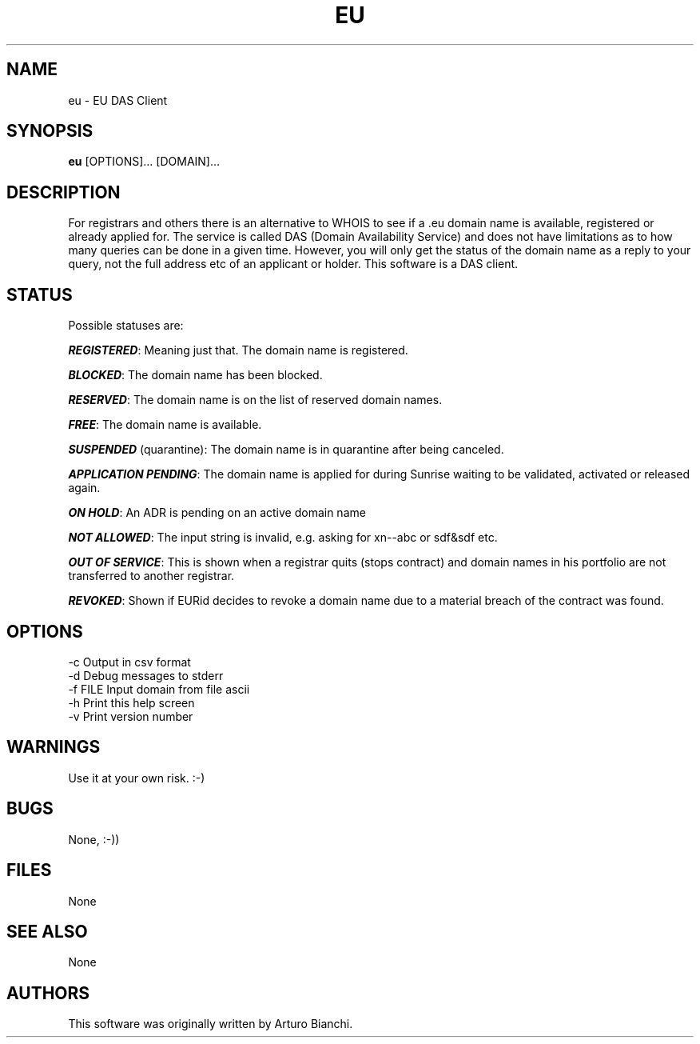 .\"
.\"  This manual page section is maintained by Arturo Bianchi,
.\"  <the.craftsman@rinux.it>. Since this information is availabe
.\"  by readind the documentation files, I don't intend to work
.\"  on the man pages this time. 
.\"
.\"  Thanks for his work on this documentaion file !
.\"
.Id $Id: eu.1,v 1.1 2006/04/08 10:57:04 IW0DER Exp $
.TH EU 1 "Apr 2006" eu "eu Manual"
.SH NAME
eu \- EU DAS Client
.SH SYNOPSIS
.B eu
.RI [OPTIONS]...
.RI [DOMAIN]...
.SH DESCRIPTION
For registrars and others there is an alternative to WHOIS to see if a .eu domain name is available, registered or
already applied for. The service is called DAS (Domain Availability Service) and does not have limitations as to how
many queries can be done in a given time. However, you will only get the status of the domain name as a reply to your
query, not the full address etc of an applicant or holder. This software is a DAS client.
.SH STATUS
Possible statuses are:

\f4REGISTERED\f1: Meaning just that. The domain name is registered.

\f4BLOCKED\f1: The domain name has been blocked.

\f4RESERVED\f1: The domain name is on the list of reserved domain names.

\f4FREE\f1: The domain name is available.

\f4SUSPENDED\f1 (quarantine): The domain name is in quarantine after being canceled.

\f4APPLICATION PENDING\f1: The domain name is applied for during Sunrise waiting to be validated, activated or released again.

\f4ON HOLD\f1: An ADR is pending on an active domain name

\f4NOT ALLOWED\f1: The input string is invalid, e.g. asking for xn--abc or sdf&sdf etc.

\f4OUT OF SERVICE\f1: This is shown when a registrar quits (stops contract) and domain names in his portfolio are not transferred to another registrar.

\f4REVOKED\f1: Shown if EURid decides to revoke a domain name due to a material breach of the contract was found.
.SH OPTIONS
  -c           Output in csv format
  -d           Debug messages to stderr
  -f FILE      Input domain from file ascii
  -h           Print this help screen
  -v           Print version number
.SH WARNINGS
Use it at your own risk. :-)
.SH BUGS
None, :-))
.SH FILES
None
.SH SEE ALSO
None
.SH AUTHORS
This software was originally written by Arturo Bianchi.
.FI